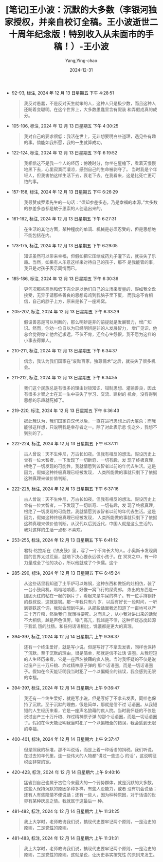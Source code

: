 :PROPERTIES:
:ID:       3a5ef04c-b8ce-4b6a-841e-52e43a1c9edb
:END:
#+TITLE: [笔记]王小波：沉默的大多数（李银河独家授权，并亲自校订全稿。王小波逝世二十周年纪念版！特别收入从未面市的手稿！）-王小波
#+AUTHOR: Yang,Ying-chao
#+DATE:   2024-12-31
#+OPTIONS:  ^:nil H:5 num:t toc:2 \n:nil ::t |:t -:t f:t *:t tex:t d:(HIDE) tags:not-in-toc
#+STARTUP:   oddeven lognotestate
#+SEQ_TODO: TODO(t) INPROGRESS(i) WAITING(w@) | DONE(d) CANCELED(c@)
#+LANGUAGE: en
#+TAGS:     noexport(n)
#+EXCLUDE_TAGS: noexport

- 92-93, 标注, 2024 年 12 月 13 日星期五 下午 4:28:51
  # note_md5: bfcff0af10893eafc6ef91cf46ff4c09
  #+BEGIN_QUOTE
  我反对愚蠢，不是反对天生就笨的人，这种人只是极少数，而且这种人还盼着变聪明。在这个世界上，大多数愚蠢里含有假装
  和弄假成真的成分。
  #+END_QUOTE

- 105-106, 标注, 2024 年 12 月 13 日星期五 下午 4:30:25
  # note_md5: c9a0e1b9ea46fc830243b4ab630ab48d
  #+BEGIN_QUOTE
  我对自己的要求很低：我活在世上，无非想要明白些道理，遇见些有趣的事。倘能如我所愿，我的一生就算成功。
  #+END_QUOTE

- 122-124, 标注, 2024 年 12 月 13 日星期五 下午 6:19:52
  # note_md5: 6cea0c4b9a11ff964f16d9299800b155
  #+BEGIN_QUOTE
  我相信这不是我一个人的经历：傍晚时分，你坐在屋檐下，看着天慢慢地黑下去，心里寂寞而凄凉，感到自己的生命被剥夺了。
  当时我是个年轻人，但我害怕这样生活下去，衰老下去。在我看来，这是比死亡更可怕的事。
  #+END_QUOTE

- 157-158, 标注, 2024 年 12 月 13 日星期五 下午 6:26:29
  # note_md5: bbd7a7194539005d8ac60079ad260cae
  #+BEGIN_QUOTE
  我最赞成罗素先生的一句话：“须知参差多态，乃是幸福的本源。”大多数的参差多态都是敏于思索的人创造出来的。
  #+END_QUOTE

- 161-162, 标注, 2024 年 12 月 13 日星期五 下午 6:27:31
  # note_md5: 100f0e09f66c1ce00e59875122c1f8b7
  #+BEGIN_QUOTE
  在生活的其他方面，某种程度的单调、机械是必须忍受的，但是思想绝不能包括在内。
  #+END_QUOTE

- 173-175, 标注, 2024 年 12 月 13 日星期五 下午 6:29:05
  # note_md5: 473d56587aff7234a668163650f33a25
  #+BEGIN_QUOTE
  知识虽然可以带来幸福，但假如把它压缩成药丸子灌下去，就丧失了乐趣。当然，如果有人乐意这样来对待自己的孩子，那不
  是我能管的事，我只是对孩子表示同情而已。
  #+END_QUOTE

- 185-186, 标注, 2024 年 12 月 13 日星期五 下午 6:30:36
  # note_md5: 3b84c3f59e0c58735527cc8887f3fc10
  #+BEGIN_QUOTE
  更何况那些高尚和低下完全是以他们自己的立场来度量的，假如我全盘接受，无异于请那些善良的思想母鸡到我脑子里下蛋，
  而我总不肯相信，自己的脖子上方，原来是长了一座鸡窝。
  #+END_QUOTE

- 205-207, 标注, 2024 年 12 月 13 日星期五 下午 6:33:29
  # note_md5: ec7dc9001f05fa37b2937d7da2f01312
  #+BEGIN_QUOTE
  假设善恶是可以判断的，那么明辨是非的前提就是发展智力，增广知识。然而，你劝一位自以为已经明辨是非的人发展智力，
  增广见识，他总会觉得你让他舍近求远，不仅不肯，还会心生怨恨。我不愿为这样的小事去得罪人。
  #+END_QUOTE

- 210-211, 标注, 2024 年 12 月 13 日星期五 下午 6:34:37
  # note_md5: c67195cc7594289fde61a6cf10149314
  #+BEGIN_QUOTE
  信念，我认为我们国家在“废黜百家，独尊儒术”之后，就丧失了很多机会。
  #+END_QUOTE

- 211-212, 标注, 2024 年 12 月 13 日星期五 下午 6:34:55
  # note_md5: 1aca8d581b7a7db88e8e83f59c95ba17
  #+BEGIN_QUOTE
  我们这个民族总是有很多的理由封锁知识、钳制思想、灌输善良，因此有很多才智之士在其一生中丧失了学习、交流、建树的
  机会，没有得到思想的乐趣就死掉了。
  #+END_QUOTE

- 219-220, 标注, 2024 年 12 月 13 日星期五 下午 6:36:43
  # note_md5: 62a04329888203edcdfcf4c09a613c30
  #+BEGIN_QUOTE
  据此我认为，我们国家自汉代以后，一直在进行思想上的大屠杀；而我能够这样想，只说明我是幸存者之一。除了对此表示悲
  伤之外，我想不到别的了。
  #+END_QUOTE

- 222-224, 标注, 2024 年 12 月 13 日星期五 下午 6:37:11
  # note_md5: 0dab5d165a39352a5f313258d61b5dc4
  #+BEGIN_QUOTE
  古人曾说：天不生仲尼，万古长如夜。但我有相反的想法。假设历史上曾有一位大智者，一下发现了一切新奇、一切有趣，发
  现了终极真理，根绝了一切发现的可能性，我就情愿到该智者以前的年代去生活。这是因为，假如这种终极真理已经被发现，
  人类所能做的事就只剩下了依据这种真理来做价值判断。
  #+END_QUOTE

- 222-225, 标注, 2024 年 12 月 13 日星期五 下午 6:37:16
  # note_md5: 881b211e59e751c40f75aa641d010279
  #+BEGIN_QUOTE
  古人曾说：天不生仲尼，万古长如夜。但我有相反的想法。假设历史上曾有一位大智者，一下发现了一切新奇、一切有趣，发
  现了终极真理，根绝了一切发现的可能性，我就情愿到该智者以前的年代去生活。这是因为，假如这种终极真理已经被发现，
  人类所能做的事就只剩下了依据这种真理来做价值判断。从汉代以后到近代，中国人就是这么生活的。我对这样的生活一点都
  不喜欢。
  #+END_QUOTE

- 253-255, 标注, 2024 年 12 月 13 日星期五 下午 6:41:12
  # note_md5: bb47bdf34a83a9b18148bdc9e0615089
  #+BEGIN_QUOTE
  君特·格拉斯在《铁皮鼓》里，写了一个不肯长大的人。小奥斯卡发现周围的世界太过荒诞，就暗下决心要永远做小孩子。在
  冥冥之中，有一种力量成全了他的决心，所以他就成了个侏儒。这个
  #+END_QUOTE

- 285-290, 标注, 2024 年 12 月 13 日星期五 下午 6:45:24
  # note_md5: 248b61c4b47f187a97d64bcf70aa920d
  #+BEGIN_QUOTE
  从这些话里我知道了土平炉可以炼钢，这种东西和做饭的灶相仿，装了一台小鼓风机，嗡嗡地响着，好像一窝飞行的屎壳郎。
  炼出的东西是一团团火红的粘在一起的锅片子，看起来是牛屎的样子。有一位手持钢钎的叔叔说，这就是钢。那一年我只有六
  岁，以后有好长一段时间，一听到钢铁这个词，我就会想到牛屎。从那些话里我还知道了一亩地可以产三十万斤粮，然后我们
  就饿得要死。总而言之，从小我对讲出来的话就不大相信，越是声色俱厉，嗓门高亢，我越是不信，这种怀疑态度起源于我饥
  饿的肚肠。和任何话语相比，饥饿都是更大的真理。
  #+END_QUOTE

- 394-397, 标注, 2024 年 12 月 14 日星期六 上午 9:36:37
  # note_md5: e84a85aeb2b662535daed5725a3af361
  #+BEGIN_QUOTE
  还有一个终生爱好，就是写小说。但是写好了不拿去发表，同样也保持了沉默。至于沉默的理由，很是简单，那就是信不过话
  语圈。从我短短的人生经历来看，它是一座声名狼藉的疯人院。当时我怀疑的不仅是说过亩产三十万斤粮、炸过精神原子弹的
  那个话语圈，而是一切话语圈子。假如在今天能证明我当时犯了一个以偏概全的错误，我会感到无限的幸福。
  #+END_QUOTE

- 394-397, 标注, 2024 年 12 月 14 日星期六 上午 9:36:47
  # note_md5: f68da1d5e0710564b2be4ad569f8541e
  #+BEGIN_QUOTE
  我还有一个终生爱好，就是写小说。但是写好了不拿去发表，同样也保持了沉默。至于沉默的理由，很是简单，那就是信不过
  话语圈。从我短短的人生经历来看，它是一座声名狼藉的疯人院。当时我怀疑的不仅是说过亩产三十万斤粮、炸过精神原子弹
  的那个话语圈，而是一切话语圈子。假如在今天能证明我当时犯了一个以偏概全的错误，我会感到无限的幸福。
  #+END_QUOTE

- 400-401, 标注, 2024 年 12 月 14 日星期六 上午 9:37:47
  # note_md5: d397c6227270b91e9e867c93d50ca1ab
  #+BEGIN_QUOTE
  但是照我的标准，那不叫说话，而是上着一种话语的捐税。我们听说，在过去的年代里，连一些伟大的人物都“讲过一些违心
  的话”，这说明征税面非常的宽。
  #+END_QUOTE

- 420-423, 标注, 2024 年 12 月 14 日星期六 上午 9:40:16
  # note_md5: 8c86a0ec7d02631ba18ad253fcefda2d
  #+BEGIN_QUOTE
  猛省到自己也属于古往今来最大的一个弱势群体，就是沉默的大多数。这些人保持沉默的原因多种多样，有些人没能力，或者
  没有机会说话；还有人有些隐情不便说话；还有一些人，因为种种原因，对于话语的世界有某种厌恶之情。我就属于这最后一
  种。
  #+END_QUOTE

- 481-482, 标注, 2024 年 12 月 14 日星期六 上午 11:31:25
  # note_md5: e623d48e87613939b3751718cb0f47ad
  #+BEGIN_QUOTE
  我上大学时，老师教诲我们说，搞现代史要牢记两个原则，一是治史的原则，二是党性的原则。
  #+END_QUOTE

- 481-483, 标注, 2024 年 12 月 14 日星期六 上午 11:31:31
  # note_md5: cde54061d4ad06e97ea2e9c436c25174
  #+BEGIN_QUOTE
  我上大学时，老师教诲我们说，搞现代史要牢记两个原则，一是治史的原则，二是党性的原则。这就是说，让历史事实按党性
  的原则来发生。
  #+END_QUOTE
